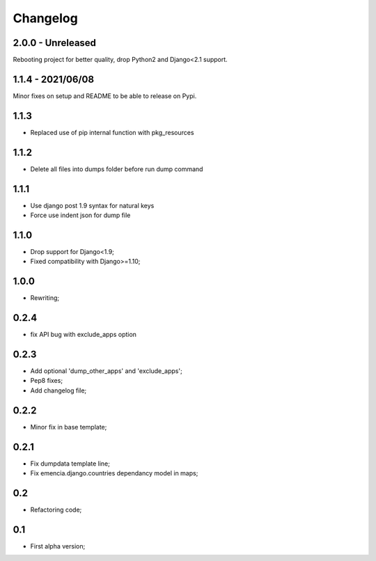 Changelog
=========

2.0.0 - Unreleased
******************

Rebooting project for better quality, drop Python2 and Django<2.1 support.

1.1.4 - 2021/06/08
******************

Minor fixes on setup and README to be able to release on Pypi.

1.1.3
*****

* Replaced use of pip internal function with pkg_resources

1.1.2
*****

* Delete all files into dumps folder before run dump command

1.1.1
*****

* Use django post 1.9 syntax for natural keys
* Force use indent json for dump file

1.1.0
*****

* Drop support for Django<1.9;
* Fixed compatibility with Django>=1.10;

1.0.0
*****

* Rewriting;

0.2.4
*****

* fix API bug with exclude_apps option

0.2.3
*****

* Add optional 'dump_other_apps' and 'exclude_apps';
* Pep8 fixes;
* Add changelog file;

0.2.2
*****

* Minor fix in base template;

0.2.1
*****

*  Fix dumpdata template line;
*  Fix emencia.django.countries dependancy model in maps;

0.2
***

* Refactoring code;

0.1
***

* First alpha version;
